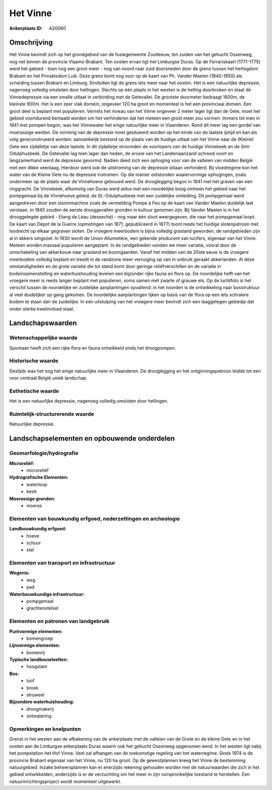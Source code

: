 Het Vinne
=========

:Ankerplaats ID: A20060




Omschrijving
------------

Het Vinne bevindt zich op het grondgebied van de fusiegemeente
Zoutleeuw, ten zuiden van het gehucht Ossenweg, nog net binnen de
provincie Vlaams-Brabant. Ten oosten ervan ligt het Limburgse Duras. Op
de Ferrariskaart (1771-1775) werd het gebied - toen nog een groot meer -
nog van noord naar zuid doorsneden door de grens tussen het hertogdom
Brabant en het Prinsbisdom Luik. Deze grens komt nog voor op de kaart
van Ph. Vander Maelen (1840-1850) als scheiding tussen Brabant en
Limburg. Sindsdien ligt de grens iets meer naar het oosten. Het is een
natuurlijke depressie, nagenoeg volledig omsloten door hellingen.
Slechts op één plaats in het westen is de helling doorbroken en staat de
Vinnedepressie via een smalle uitlaat in verbinding met de Getevallei.
De grootste doormeter bedraagt 1600m, de kleinste 900m. Het is een zeer
vlak domein, ongeveer 120 ha groot en momenteel is het een provinciaal
domein. Een groot deel is beplant met populieren. Vermits het niveau van
het Vinne ongeveer 2 meter lager ligt dan de Gete, moet het gebied
voortdurend bemaald worden om het verhinderen dat het meteen een groot
meer zou vormen. Immers tot men in 1841 met pompen begon, was het
Vinnewater het enige natuurlijke meer in Vlaanderen. Rond dit meer lag
een gordel van moerassige weiden. De vorming van de depressie moet
gesitueerd worden op het einde van de laatste ijstijd en kan als volg
gereconstrueerd worden: aanvankelijk bestond op de plaats van de huidige
uitlaat van het Vinne naar de (Kleine) Gete een zijdalletje van deze
laatste. In dit zijdalletje stroomden de voorlopers van de huidige
Vinnebeek en de Sint-Odulphusbeek. De Getevallei lag toen lager dan
heden, de erosie van het Landeniaanzand schreed voort en langzamerhand
werd de depressie gevormd. Nadien deed zich een ophoging voor van de
valleien van midden België met een dikke veenlaag. Hierdoor werd ook de
uitstroming van de depressie stilaan verhinderd. Bij vloedregime kon het
water van de Kleine Gete nu de depressie instromen. Op die manier
ontstonden waaiervormige ophogingen, zoals ondermeer op de plaats waar
de Vinnehoeve gebouwd werd. De drooglegging begon in 1841 met het graven
van een ringgracht. De Vinnebeek, afkomstig van Duras werd aldus met een
noordelijke boog omheen het gebied naar het pompgemaal bij de Vinnehoeve
geleid, de St.-Odulphusbeek met een zuidelijke omleiding. Dit pompgemaal
werd aangedreven door een stoommachine zoals de vermelding Pompe à Feu
op de kaart van Vander Maelen duidelijk laat verstaan. In 1845 zouden de
eerste drooggevallen gronden in kultuur genomen zijn. Bij Vander Maelen
is in het drooggelegde gebied - Etang de Léau (desseché) - nog maar één
sloot weergegeven, die naar het pompgemaal loopt. De kaart van Dépot de
la Guerre (opmetingen van 1871, gepubliceerd in 1877) toont reeds het
huidige slotenpatroon met loodrecht op elkaar gegraven sloten. De
vroegere meerbodem is bijna volledig grasland geworden, de randgebieden
zijn al in akkers omgezet. In 1930 wordt de Union Allumetière, een
gekende producent van lucifers, eigenaar van het Vinne. Meteen worden
massaal populieren aangeplant. In de randgebieden vonden we meer
variatie, vooral door de omschakeling van akkerbouw naar grasland en
boomgaarden. Vanaf het midden van de 20ste eeuw is de vroegere meerbodem
volledig beplant en treedt in de randzone meer verruiging op van in
onbruik geraakt akkerlanden. Al deze omstandigheden en de grote variatie
die tot stand komt door geringe reliëfverschillen en de variatie in
bodemsamenstelling en waterhuishouding leveren een bijzonder rijke fauna
en flora op. De noordelijke helft van het vroegere meer is reeds langer
beplant met populieren, soms samen met zwarte of grauwe els. Op de
luchtfoto is het verschil tussen de noordelijke en zuidelijke
aanplantingen opvallend: in het noorden is de ontwikkeling naar
bosstruktuur al veel duidelijker op gang gekomen. De noordelijke
aanplantingen lijken op basis van de flora op een iets schralere bodem
te staan dan de zuidelijke. In een uitstulping van het vroegere meer
bevindt zich een laaggelegen gebiedje dat onder sterke kwelinvloed
staat. 



Landschapswaarden
-----------------


Wetenschappelijke waarde
~~~~~~~~~~~~~~~~~~~~~~~~


Spontaan heeft zich een rijke flora en fauna ontwikkeld sinds het
droogpompen.

Historische waarde
~~~~~~~~~~~~~~~~~~


Destijds was het nog het enige natuurlijke meer in Vlaanderen. De
drooglegging en het ontginningspatroon leidde tot een voor centraal
België uniek landschap.

Esthetische waarde
~~~~~~~~~~~~~~~~~~

Het is een natuurlijke depressie, nagenoeg
volledig omsloten door hellingen.



Ruimtelijk-structurerende waarde
~~~~~~~~~~~~~~~~~~~~~~~~~~~~~~~~

Natuurlijke depressie.



Landschapselementen en opbouwende onderdelen
--------------------------------------------



Geomorfologie/hydrografie
~~~~~~~~~~~~~~~~~~~~~~~~~


**Microreliëf:**
 * microreliëf


**Hydrografische Elementen:**
 * waterloop
 * beek


**Moerassige gronden:**
 * moeras



Elementen van bouwkundig erfgoed, nederzettingen en archeologie
~~~~~~~~~~~~~~~~~~~~~~~~~~~~~~~~~~~~~~~~~~~~~~~~~~~~~~~~~~~~~~~

**Landbouwkundig erfgoed:**
 * hoeve
 * schuur
 * stal



Elementen van transport en infrastructuur
~~~~~~~~~~~~~~~~~~~~~~~~~~~~~~~~~~~~~~~~~

**Wegenis:**
 * weg
 * pad


**Waterbouwkundige infrastructuur:**
 * pompgemaal
 * grachtenstelsel



Elementen en patronen van landgebruik
~~~~~~~~~~~~~~~~~~~~~~~~~~~~~~~~~~~~~

**Puntvormige elementen:**
 * bomengroep


**Lijnvormige elementen:**
 * bomenrij

**Typische landbouwteelten:**
 * hoogstam


**Bos:**
 * loof
 * broek
 * struweel


**Bijzondere waterhuishouding:**
 * droogmakerij
 * ontwatering



Opmerkingen en knelpunten
~~~~~~~~~~~~~~~~~~~~~~~~~


Grenst in het westen aan de afbakening van de ankerplaats met de
valleien van de Grote en de kleine Gete en in het oosten aan de
Limburgse ankerplaats Duras waarin ook het gehucht Ossenweg opgenomen
werd. In het westen ligt nabij het pompstation het Hof Vinne. Veel zal
afhangen van de toekomstige regeling van het waterregime. Sinds 1974 is
de provincie Brabant eigenaar van het Vinne, nu 120 ha groot. Op de
gewestplannen kreeg het Vinne de bestemming natuurgebied. Inzake
beheersplannen kan er enerzijds rekening gehouden worden met de
natuurwaarden die zich in het gebied ontwikkelden, anderzijds is er de
verzuchting om het meer in zijn oorspronkelijke toestand te herstellen.
Een natuurinrichtingsproject wordt momenteel uitgewerkt.
